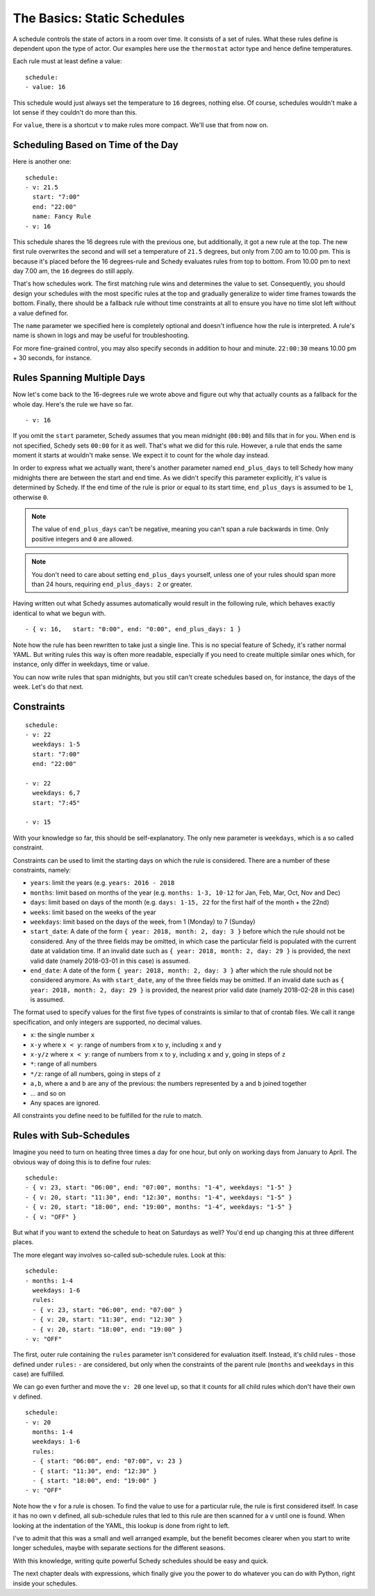 The Basics: Static Schedules
============================

A schedule controls the state of actors in a room over time. It consists
of a set of rules. What these rules define is dependent upon the type
of actor. Our examples here use the ``thermostat`` actor type and hence
define temperatures.

Each rule must at least define a value:

::

    schedule:
    - value: 16

This schedule would just always set the temperature to ``16``
degrees, nothing else. Of course, schedules wouldn't make a lot
sense if they couldn't do more than this.

For ``value``, there is a shortcut ``v`` to make rules more
compact. We'll use that from now on.


Scheduling Based on Time of the Day
-----------------------------------

Here is another one:

::

    schedule:
    - v: 21.5
      start: "7:00"
      end: "22:00"
      name: Fancy Rule
    - v: 16

This schedule shares the 16 degrees rule with the previous one,
but additionally, it got a new rule at the top. The new first rule
overwrites the second and will set a temperature of ``21.5`` degrees,
but only from 7.00 am to 10.00 pm. This is because it's placed before
the 16 degrees-rule and Schedy evaluates rules from top to bottom. From
10.00 pm to next day 7.00 am, the ``16`` degrees do still apply.

That's how schedules work. The first matching rule wins and determines
the value to set. Consequently, you should design your schedules with
the most specific rules at the top and gradually generalize to wider
time frames towards the bottom. Finally, there should be a fallback
rule without time constraints at all to ensure you have no time slot
left without a value defined for.

The ``name`` parameter we specified here is completely optional and
doesn't influence how the rule is interpreted. A rule's name is shown
in logs and may be useful for troubleshooting.

For more fine-grained control, you may also specify seconds in addition to
hour and minute. ``22:00:30`` means 10.00 pm + 30 seconds, for instance.


Rules Spanning Multiple Days
----------------------------

Now let's come back to the 16-degrees rule we wrote above and figure
out why that actually counts as a fallback for the whole day. Here's
the rule we have so far.

::

    - v: 16

If you omit the ``start`` parameter, Schedy assumes that you mean midnight
(``00:00``) and fills that in for you. When ``end`` is not specified,
Schedy sets ``00:00`` for it as well. That's what we did for this
rule. However, a rule that ends the same moment it starts at wouldn't
make sense. We expect it to count for the whole day instead.

In order to express what we actually want, there's another parameter named
``end_plus_days`` to tell Schedy how many midnights there are between
the start and end time. As we didn't specify this parameter explicitly,
it's value is determined by Schedy. If the end time of the rule is prior
or equal to its start time, ``end_plus_days`` is assumed to be
``1``, otherwise ``0``.

.. note::

   The value of ``end_plus_days`` can't be negative, meaning you can't
   span a rule backwards in time. Only positive integers and ``0``
   are allowed.

.. note::

   You don't need to care about setting ``end_plus_days`` yourself,
   unless one of your rules should span more than 24 hours, requiring
   ``end_plus_days: 2`` or greater.

Having written out what Schedy assumes automatically would result in
the following rule, which behaves exactly identical to what we begun with.

::

    - { v: 16,   start: "0:00", end: "0:00", end_plus_days: 1 }

Note how the rule has been rewritten to take just a single line. This is
no special feature of Schedy, it's rather normal YAML. But writing rules
this way is often more readable, especially if you need to create multiple
similar ones which, for instance, only differ in weekdays, time or value.

You can now write rules that span midnights, but you still can't create
schedules based on, for instance, the days of the week. Let's do that
next.


Constraints
-----------

::

    schedule:
    - v: 22
      weekdays: 1-5
      start: "7:00"
      end: "22:00"

    - v: 22
      weekdays: 6,7
      start: "7:45"

    - v: 15

With your knowledge so far, this should be self-explanatory. The only
new parameter is ``weekdays``, which is a so called constraint.

Constraints can be used to limit the starting days on which the rule is
considered. There are a number of these constraints, namely:

* ``years``: limit the years (e.g. ``years: 2016 - 2018``
* ``months``: limit based on months of the year (e.g.
  ``months: 1-3, 10-12`` for Jan, Feb, Mar, Oct, Nov and Dec)
* ``days``: limit based on days of the month (e.g.
  ``days: 1-15, 22`` for the first half of the month + the 22nd)
* ``weeks``: limit based on the weeks of the year
* ``weekdays``: limit based on the days of the week, from 1 (Monday)
  to 7 (Sunday)
* ``start_date``: A date of the form ``{ year: 2018, month: 2, day: 3 }``
  before which the rule should not be considered. Any of the three fields
  may be omitted, in which case the particular field is populated with
  the current date at validation time.
  If an invalid date such as ``{ year: 2018, month: 2, day: 29 }`` is
  provided, the next valid date (namely 2018-03-01 in this case) is
  assumed.
* ``end_date``: A date of the form ``{ year: 2018, month: 2, day: 3 }``
  after which the rule should not be considered anymore. As with
  ``start_date``, any of the three fields may be omitted.
  If an invalid date such as ``{ year: 2018, month: 2, day: 29 }`` is
  provided, the nearest prior valid date (namely 2018-02-28 in this
  case) is assumed.

The format used to specify values for the first five types of constraints
is similar to that of crontab files. We call it range specification,
and only integers are supported, no decimal values.

* ``x``: the single number ``x``
* ``x-y`` where ``x < y``: range of numbers from ``x`` to ``y``,
  including ``x`` and ``y``
* ``x-y/z`` where ``x < y``: range of numbers from ``x`` to ``y``,
  including ``x`` and ``y``, going in steps of ``z``
* ``*``: range of all numbers
* ``*/z``: range of all numbers, going in steps of ``z``
* ``a,b``, where ``a`` and ``b`` are any of the previous: the numbers
  represented by ``a`` and ``b`` joined together
* ... and so on
* Any spaces are ignored.

All constraints you define need to be fulfilled for the rule to match.


.. _schedy/schedules/basics/rules-with-sub-schedules:

Rules with Sub-Schedules
------------------------

Imagine you need to turn on heating three times a day for one hour,
but only on working days from January to April. The obvious way of doing
this is to define four rules:

::

    schedule:
    - { v: 23, start: "06:00", end: "07:00", months: "1-4", weekdays: "1-5" }
    - { v: 20, start: "11:30", end: "12:30", months: "1-4", weekdays: "1-5" }
    - { v: 20, start: "18:00", end: "19:00", months: "1-4", weekdays: "1-5" }
    - { v: "OFF" }

But what if you want to extend the schedule to heat on Saturdays as
well? You'd end up changing this at three different places.

The more elegant way involves so-called sub-schedule rules. Look at this:

::

    schedule:
    - months: 1-4
      weekdays: 1-6
      rules:
      - { v: 23, start: "06:00", end: "07:00" }
      - { v: 20, start: "11:30", end: "12:30" }
      - { v: 20, start: "18:00", end: "19:00" }
    - v: "OFF"

The first, outer rule containing the ``rules`` parameter isn't considered
for evaluation itself. Instead, it's child rules - those defined under
``rules:`` - are considered, but only when the constraints of the parent
rule (``months`` and ``weekdays`` in this case) are fulfilled.

We can go even further and move the ``v: 20`` one level up, so that
it counts for all child rules which don't have their own ``v`` defined.

::

    schedule:
    - v: 20
      months: 1-4
      weekdays: 1-6
      rules:
      - { start: "06:00", end: "07:00", v: 23 }
      - { start: "11:30", end: "12:30" }
      - { start: "18:00", end: "19:00" }
    - v: "OFF"

Note how the ``v`` for a rule is chosen. To find the value to use for a
particular rule, the rule is first considered itself. In case it has no
own ``v`` defined, all sub-schedule rules that led to this rule are then
scanned for a ``v`` until one is found. When looking at the indentation
of the YAML, this lookup is done from right to left.

I've to admit that this was a small and well arranged example, but the
benefit becomes clearer when you start to write longer schedules, maybe
with separate sections for the different seasons.

With this knowledge, writing quite powerful Schedy schedules should be
easy and quick.

The next chapter deals with expressions, which finally give you the
power to do whatever you can do with Python, right inside your schedules.
